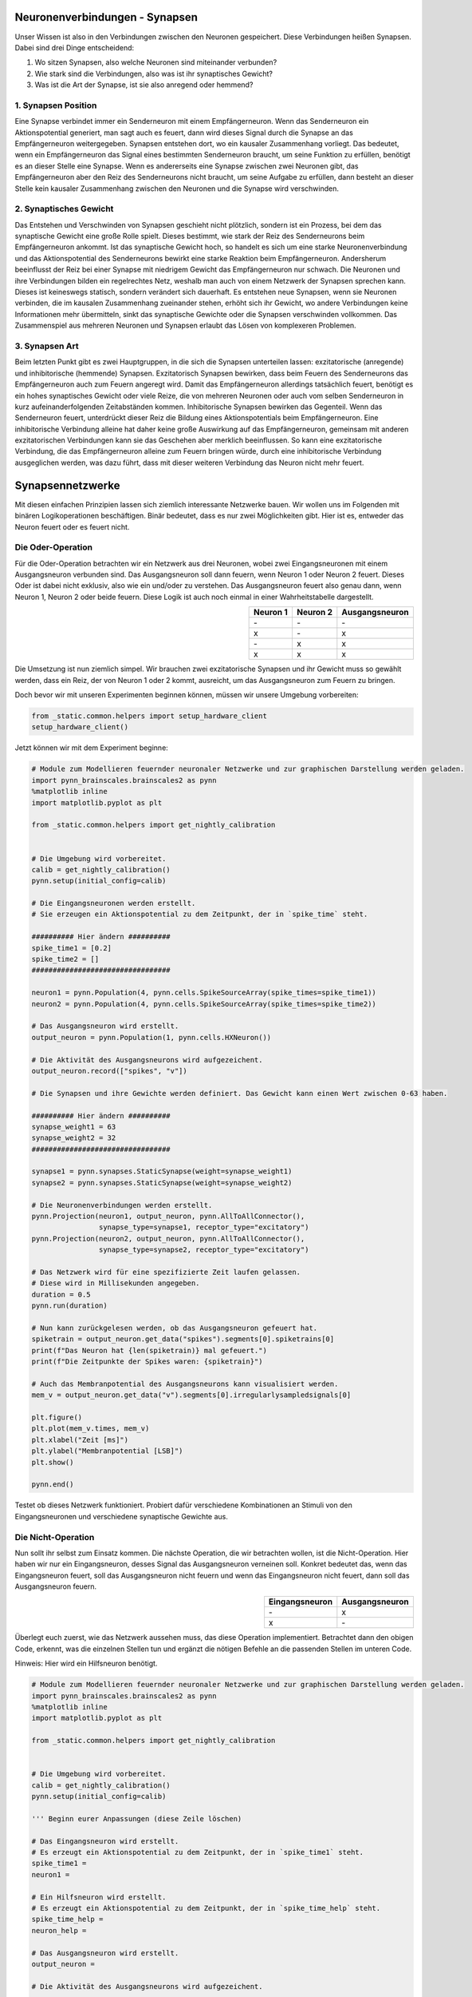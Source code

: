 Neuronenverbindungen - Synapsen
===============================

Unser Wissen ist also in den Verbindungen zwischen den Neuronen
gespeichert. Diese Verbindungen heißen Synapsen. Dabei sind drei Dinge
entscheidend:

1. Wo sitzen Synapsen, also welche Neuronen sind miteinander verbunden?
2. Wie stark sind die Verbindungen, also was ist ihr synaptisches
   Gewicht?
3. Was ist die Art der Synapse, ist sie also anregend oder hemmend?

1. Synapsen Position
~~~~~~~~~~~~~~~~~~~~

Eine Synapse verbindet immer ein Senderneuron mit einem Empfängerneuron.
Wenn das Senderneuron ein Aktionspotential generiert, man sagt auch es
feuert, dann wird dieses Signal durch die Synapse an das Empfängerneuron
weitergegeben. Synapsen entstehen dort, wo ein kausaler Zusammenhang
vorliegt. Das bedeutet, wenn ein Empfängerneuron das Signal eines
bestimmten Senderneuron braucht, um seine Funktion zu erfüllen, benötigt
es an dieser Stelle eine Synapse. Wenn es andererseits eine Synapse zwischen
zwei Neuronen gibt, das Empfängerneuron aber den Reiz des Senderneurons nicht
braucht, um seine Aufgabe zu erfüllen, dann besteht an dieser Stelle
kein kausaler Zusammenhang zwischen den Neuronen und die Synapse wird
verschwinden.

.. image:: _static/girlsday/synapse_position.jpg
    :width: 700px

2. Synaptisches Gewicht
~~~~~~~~~~~~~~~~~~~~~~~

Das Entstehen und Verschwinden von Synapsen geschieht nicht plötzlich,
sondern ist ein Prozess, bei dem das synaptische Gewicht eine große
Rolle spielt. Dieses bestimmt, wie stark der Reiz des Senderneurons beim
Empfängerneuron ankommt. Ist das synaptische Gewicht hoch, so handelt es
sich um eine starke Neuronenverbindung und das Aktionspotential des
Senderneurons bewirkt eine starke Reaktion beim Empfängerneuron.
Andersherum beeinflusst der Reiz bei einer Synapse mit niedrigem Gewicht
das Empfängerneuron nur schwach. Die Neuronen und ihre Verbindungen
bilden ein regelrechtes Netz, weshalb man auch von einem Netzwerk der
Synapsen sprechen kann. Dieses ist keineswegs statisch, sondern
verändert sich dauerhaft. Es entstehen neue Synapsen, wenn sie Neuronen
verbinden, die im kausalen Zusammenhang zueinander stehen, erhöht sich
ihr Gewicht, wo andere Verbindungen keine Informationen mehr
übermitteln, sinkt das synaptische Gewichte oder die Synapsen
verschwinden vollkommen. Das Zusammenspiel aus mehreren Neuronen und
Synapsen erlaubt das Lösen von komplexeren Problemen.

.. image:: _static/girlsday/synapse_weight.jpg
    :width: 700px

3. Synapsen Art
~~~~~~~~~~~~~~~

Beim letzten Punkt gibt es zwei Hauptgruppen, in die sich die Synapsen
unterteilen lassen: exzitatorische (anregende) und inhibitorische
(hemmende) Synapsen. Exzitatorisch Synapsen bewirken, dass beim Feuern
des Senderneurons das Empfängerneuron auch zum Feuern angeregt wird.
Damit das Empfängerneuron allerdings tatsächlich feuert, benötigt es ein
hohes synaptisches Gewicht oder viele Reize, die von mehreren Neuronen
oder auch vom selben Senderneuron in kurz aufeinanderfolgenden
Zeitabständen kommen. Inhibitorische Synapsen bewirken das Gegenteil.
Wenn das Senderneuron feuert, unterdrückt dieser Reiz die Bildung eines
Aktionspotentials beim Empfängerneuron. Eine inhibitorische Verbindung
alleine hat daher keine große Auswirkung auf das Empfängerneuron,
gemeinsam mit anderen exzitatorischen Verbindungen kann sie das
Geschehen aber merklich beeinflussen. So kann eine exzitatorische
Verbindung, die das Empfängerneuron alleine zum Feuern bringen würde,
durch eine inhibitorische Verbindung ausgeglichen werden, was dazu
führt, dass mit dieser weiteren Verbindung das Neuron nicht mehr feuert.

.. image:: _static/girlsday/synapse_types.jpg
    :width: 700px

Synapsennetzwerke
=================

Mit diesen einfachen Prinzipien lassen sich ziemlich interessante
Netzwerke bauen. Wir wollen uns im Folgenden mit binären
Logikoperationen beschäftigen. Binär bedeutet, dass es nur zwei
Möglichkeiten gibt. Hier ist es, entweder das Neuron feuert oder es
feuert nicht.

Die Oder-Operation
~~~~~~~~~~~~~~~~~~

Für die Oder-Operation betrachten wir ein Netzwerk aus drei Neuronen,
wobei zwei Eingangsneuronen mit einem Ausgangsneuron verbunden sind. Das
Ausgangsneuron soll dann feuern, wenn Neuron 1 oder Neuron 2 feuert.
Dieses Oder ist dabei nicht exklusiv, also wie ein und/oder zu
verstehen. Das Ausgangsneuron feuert also genau dann, wenn Neuron 1,
Neuron 2 oder beide feuern. Diese Logik ist auch noch einmal in einer
Wahrheitstabelle dargestellt.

.. image:: _static/common/network2in.png
    :class: align-left
    :width: 200px

.. list-table::
    :header-rows: 1
    :align: right

    * - Neuron 1
      - Neuron 2
      - Ausgangsneuron
    * - \-
      - \-
      - \-
    * - x
      - \-
      - x
    * - \-
      - x
      - x
    * - x
      - x
      - x

.. unused internal ref is needed as a workaround for broken tabels in jupyter
.. _oder:

Die Umsetzung ist nun ziemlich simpel. Wir brauchen zwei exzitatorische
Synapsen und ihr Gewicht muss so gewählt werden, dass ein Reiz, der von
Neuron 1 oder 2 kommt, ausreicht, um das Ausgangsneuron zum Feuern zu
bringen.

Doch bevor wir mit unseren Experimenten beginnen können, müssen wir unsere Umgebung vorbereiten:

.. code:: ipython3

    from _static.common.helpers import setup_hardware_client
    setup_hardware_client()

Jetzt können wir mit dem Experiment beginne:

.. code:: ipython3

    # Module zum Modellieren feuernder neuronaler Netzwerke und zur graphischen Darstellung werden geladen.
    import pynn_brainscales.brainscales2 as pynn
    %matplotlib inline
    import matplotlib.pyplot as plt

    from _static.common.helpers import get_nightly_calibration
    
    
    # Die Umgebung wird vorbereitet.
    calib = get_nightly_calibration()
    pynn.setup(initial_config=calib)
    
    # Die Eingangsneuronen werden erstellt.
    # Sie erzeugen ein Aktionspotential zu dem Zeitpunkt, der in `spike_time` steht.
    
    ########## Hier ändern ##########
    spike_time1 = [0.2]
    spike_time2 = []
    #################################
    
    neuron1 = pynn.Population(4, pynn.cells.SpikeSourceArray(spike_times=spike_time1))
    neuron2 = pynn.Population(4, pynn.cells.SpikeSourceArray(spike_times=spike_time2))
    
    # Das Ausgangsneuron wird erstellt.
    output_neuron = pynn.Population(1, pynn.cells.HXNeuron())
    
    # Die Aktivität des Ausgangsneurons wird aufgezeichent.
    output_neuron.record(["spikes", "v"])
    
    # Die Synapsen und ihre Gewichte werden definiert. Das Gewicht kann einen Wert zwischen 0-63 haben.
    
    ########## Hier ändern ##########
    synapse_weight1 = 63
    synapse_weight2 = 32
    #################################
    
    synapse1 = pynn.synapses.StaticSynapse(weight=synapse_weight1)
    synapse2 = pynn.synapses.StaticSynapse(weight=synapse_weight2)
    
    # Die Neuronenverbindungen werden erstellt.
    pynn.Projection(neuron1, output_neuron, pynn.AllToAllConnector(), 
                    synapse_type=synapse1, receptor_type="excitatory")
    pynn.Projection(neuron2, output_neuron, pynn.AllToAllConnector(), 
                    synapse_type=synapse2, receptor_type="excitatory")
    
    # Das Netzwerk wird für eine spezifizierte Zeit laufen gelassen.
    # Diese wird in Millisekunden angegeben.
    duration = 0.5
    pynn.run(duration)
    
    # Nun kann zurückgelesen werden, ob das Ausgangsneuron gefeuert hat.
    spiketrain = output_neuron.get_data("spikes").segments[0].spiketrains[0]
    print(f"Das Neuron hat {len(spiketrain)} mal gefeuert.")
    print(f"Die Zeitpunkte der Spikes waren: {spiketrain}")
    
    # Auch das Membranpotential des Ausgangsneurons kann visualisiert werden.
    mem_v = output_neuron.get_data("v").segments[0].irregularlysampledsignals[0]

    plt.figure()
    plt.plot(mem_v.times, mem_v)
    plt.xlabel("Zeit [ms]")
    plt.ylabel("Membranpotential [LSB]")
    plt.show()
    
    pynn.end()

Testet ob dieses Netzwerk funktioniert. Probiert dafür verschiedene
Kombinationen an Stimuli von den Eingangsneuronen und verschiedene
synaptische Gewichte aus.

Die Nicht-Operation
~~~~~~~~~~~~~~~~~~~

Nun sollt ihr selbst zum Einsatz kommen. Die nächste Operation, die wir
betrachten wollen, ist die Nicht-Operation. Hier haben wir nur ein
Eingangsneuron, desses Signal das Ausgangsneuron verneinen soll. Konkret
bedeutet das, wenn das Eingangsneuron feuert, soll das Ausgangsneuron
nicht feuern und wenn das Eingangsneuron nicht feuert, dann soll das
Ausgangsneuron feuern.

.. image:: _static/common/network1in.png
    :class: align-left
    :width: 300px

.. list-table::
    :header-rows: 1
    :align: right

    * - Eingangsneuron
      - Ausgangsneuron
    * - \-
      - x
    * - x
      - \-

.. unused internal ref is needed as a workaround for broken tabels in jupyter
.. _nicht:

Überlegt euch zuerst, wie das Netzwerk aussehen muss, das diese
Operation implementiert. Betrachtet dann den obigen Code, erkennt, was
die einzelnen Stellen tun und ergänzt die nötigen Befehle an die
passenden Stellen im unteren Code.

Hinweis: Hier wird ein Hilfsneuron benötigt.

.. code:: ipython3

    # Module zum Modellieren feuernder neuronaler Netzwerke und zur graphischen Darstellung werden geladen.
    import pynn_brainscales.brainscales2 as pynn
    %matplotlib inline
    import matplotlib.pyplot as plt

    from _static.common.helpers import get_nightly_calibration
    
    
    # Die Umgebung wird vorbereitet.
    calib = get_nightly_calibration()
    pynn.setup(initial_config=calib)
    
    ''' Beginn eurer Anpassungen (diese Zeile löschen)

    # Das Eingangsneuron wird erstellt.
    # Es erzeugt ein Aktionspotential zu dem Zeitpunkt, der in `spike_time1` steht.
    spike_time1 = 
    neuron1 = 
    
    # Ein Hilfsneuron wird erstellt.
    # Es erzeugt ein Aktionspotential zu dem Zeitpunkt, der in `spike_time_help` steht.
    spike_time_help = 
    neuron_help = 
    
    # Das Ausgangsneuron wird erstellt.
    output_neuron = 
    
    # Die Aktivität des Ausgangsneurons wird aufgezeichent.
    
    # Die Synapsen und ihre Gewichte werden definiert. Das Gewicht kann einen Wert zwischen 0-63 haben.
    synapse_weight1 =
    synapse_weight_help =
    
    synapse_type1 =
    synapse_type_help =
    
    # Die Neuronenverbindungen werden erstellt.
    
    # Das Netzwerk wird für eine spezifizierte Zeit laufen gelassen.
    # Diese wird in Millisekunden angegeben.
    
    # Nun kann zurückgelesen werden, ob das Ausgangsneuron gefeuert hat.
    
    # Auch das Membranpotential des Ausgangsneurons kann visualisiert werden.
    
    Ende eurer Anpassungen (diese Zeile löschen)'''

    pynn.end()

Die Und-Operation
~~~~~~~~~~~~~~~~~

Betrachten wir noch die Und-Operation. Ähnlich wir bei der
Oder-Operation haben wir wieder zwei Eingangsneuronen und ein
Ausgangsneuron. Diesmal soll letzteres aber nur genau dann feuern, wenn
Neuron 1 und Neuron 2 feuern.

.. image:: _static/common/network2in.png
    :class: align-left
    :width: 200px

.. list-table::
    :header-rows: 1
    :align: right

    * - Neuron 1
      - Neuron 2
      - Ausgangsneuron
    * - \-
      - \-
      - \-
    * - x
      - \-
      - \-
    * - \-
      - x
      - \-
    * - x
      - x
      - x

.. unused internal ref is needed as a workaround for broken tabels in jupyter
.. _und:

Die einfachste Art diese Operation umzusetzen, ist indem man sich die
synaptischen Gewichte zu Nutze macht. Überlegt euch, wie das Netzwerk
aussehen kann, und versucht es mithilfe des vorherigen Codes komplett
selbst zu programmieren.

.. code:: ipython3

    # Module zum Modellieren feuernder neuronaler Netzwerke und zur graphischen Darstellung werden geladen.
    import pynn_brainscales.brainscales2 as pynn
    %matplotlib inline
    import matplotlib.pyplot as plt

    from _static.common.helpers import get_nightly_calibration
    

    # Die Umgebung wird vorbereitet.
    calib = get_nightly_calibration()
    pynn.setup(initial_config=calib)
    
    # Euer Code


    pynn.end()

Diese Operationen sind recht simpel, aber sehr mächtig. Schaltet man sie
richtig hintereinander, lässt sich mit ihnen jeder noch so komplizierte
Logikausdruck umsetzen. Dies ist die Grundlage für das, was moderne
Prozessoren machen. Wir sehen also, dass Neuronen prinzipiell alles können,
was ein Computer auch kann.
